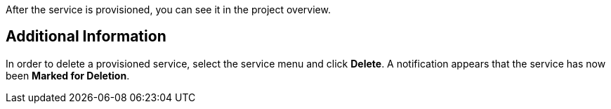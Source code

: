 
After the service is provisioned, you can see it in the project overview.

== Additional Information
In order to delete a provisioned service, select the service menu and click *Delete*. A notification 
appears that the service has now been *Marked for Deletion*.
